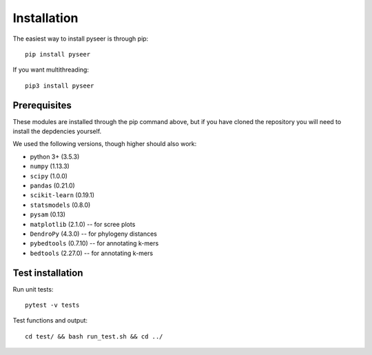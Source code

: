 Installation
============
The easiest way to install pyseer is through pip::

   pip install pyseer

If you want multithreading::

   pip3 install pyseer

Prerequisites
-------------
These modules are installed through the pip command above,
but if you have cloned the repository you will need to install the depdencies
yourself.

We used the following versions, though higher should also work:

* python 3+ (3.5.3)
* ``numpy`` (1.13.3)
* ``scipy`` (1.0.0)
* ``pandas`` (0.21.0)
* ``scikit-learn`` (0.19.1)
* ``statsmodels`` (0.8.0)
* ``pysam`` (0.13)
* ``matplotlib`` (2.1.0) -- for scree plots
* ``DendroPy`` (4.3.0) -- for phylogeny distances
* ``pybedtools`` (0.7.10) -- for annotating k-mers
* ``bedtools`` (2.27.0) -- for annotating k-mers

Test installation
-----------------
Run unit tests::

   pytest -v tests

Test functions and output::

   cd test/ && bash run_test.sh && cd ../

